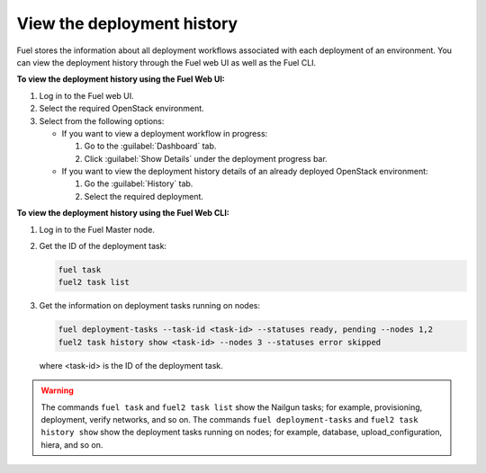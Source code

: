 .. _view_history:

===========================
View the deployment history
===========================

Fuel stores the information about all deployment workflows associated with each
deployment of an environment. You can view the deployment history through
the Fuel web UI as well as the Fuel CLI.

**To view the deployment history using the Fuel Web UI:**

#. Log in to the Fuel web UI.
#. Select the required OpenStack environment.
#. Select from the following options:

   * If you want to view a deployment workflow in progress:

     #. Go to the :guilabel:`Dashboard` tab.
     #. Click :guilabel:`Show Details` under the deployment progress bar.

   * If you want to view the deployment history details of an already deployed
     OpenStack environment:

     #. Go the :guilabel:`History` tab.
     #. Select the required deployment.

**To view the deployment history using the Fuel Web CLI:**

#. Log in to the Fuel Master node.
#. Get the ID of the deployment task:

   .. code-block:: console

      fuel task
      fuel2 task list

#. Get the information on deployment tasks running on nodes:

   .. code-block:: console

      fuel deployment-tasks --task-id <task-id> --statuses ready, pending --nodes 1,2
      fuel2 task history show <task-id> --nodes 3 --statuses error skipped

   where <task-id> is the ID of the deployment task.

.. warning:: The commands ``fuel task`` and ``fuel2 task list`` show
             the Nailgun tasks; for example, provisioning, deployment,
             verify networks, and so on.
             The commands ``fuel deployment-tasks`` and
             ``fuel2 task history show`` show the deployment tasks
             running on nodes; for example, database, upload_configuration,
             hiera, and so on.

